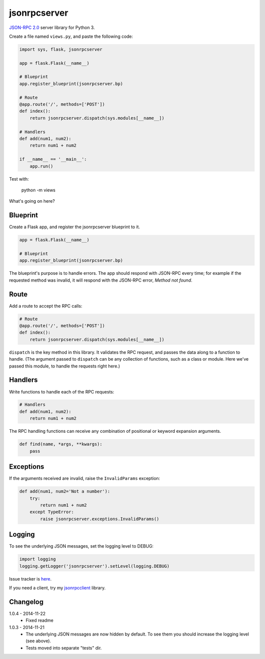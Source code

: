 jsonrpcserver
=============

`JSON-RPC 2.0 <http://www.jsonrpc.org/>`_ server library for Python 3.

Create a file named ``views.py``, and paste the following code:

.. sourcecode:: python

    import sys, flask, jsonrpcserver

    app = flask.Flask(__name__)

    # Blueprint
    app.register_blueprint(jsonrpcserver.bp)

    # Route
    @app.route('/', methods=['POST'])
    def index():
        return jsonrpcserver.dispatch(sys.modules[__name__])

    # Handlers
    def add(num1, num2):
        return num1 + num2

    if __name__ == '__main__':
        app.run()

Test with:

    python -m views

What's going on here?

Blueprint
---------

Create a Flask app, and register the jsonrpcserver blueprint to it.

.. sourcecode:: python

    app = flask.Flask(__name__)

    # Blueprint
    app.register_blueprint(jsonrpcserver.bp)

The blueprint's purpose is to handle errors. The app should respond with
JSON-RPC every time; for example if the requested method was invalid, it will
respond with the JSON-RPC error, *Method not found*.

Route
-----

Add a route to accept the RPC calls:

.. sourcecode:: python

    # Route
    @app.route('/', methods=['POST'])
    def index():
        return jsonrpcserver.dispatch(sys.modules[__name__])

``dispatch`` is the key method in this library. It validates the RPC request,
and passes the data along to a function to handle. (The argument passed to
``dispatch`` can be any collection of functions, such as a class or module.
Here we've passed this module, to handle the requests right here.)

Handlers
--------

Write functions to handle each of the RPC requests:

.. sourcecode:: python

    # Handlers
    def add(num1, num2):
        return num1 + num2

The RPC handling functions can receive any combination of positional or keyword
expansion arguments.

.. sourcecode:: python

    def find(name, *args, **kwargs):
        pass

Exceptions
----------

If the arguments received are invalid, raise the ``InvalidParams`` exception:

.. sourcecode:: python

    def add(num1, num2='Not a number'):
        try:
            return num1 + num2
        except TypeError:
            raise jsonrpcserver.exceptions.InvalidParams()

Logging
-------

To see the underlying JSON messages, set the logging level to DEBUG:

.. sourcecode:: python

    import logging
    logging.getLogger('jsonrpcserver').setLevel(logging.DEBUG)

Issue tracker is `here
<https://bitbucket.org/beau-barker/jsonrpcserver/issues>`_.

If you need a client, try my `jsonrpcclient
<https://bitbucket.org/beau-barker/jsonrpcclient>`_ library.

Changelog
---------

1.0.4 - 2014-11-22
    * Fixed readme

1.0.3 - 2014-11-21
    * The underlying JSON messages are now hidden by default. To see them you
      should increase the logging level (see above).
    * Tests moved into separate "tests" dir.
